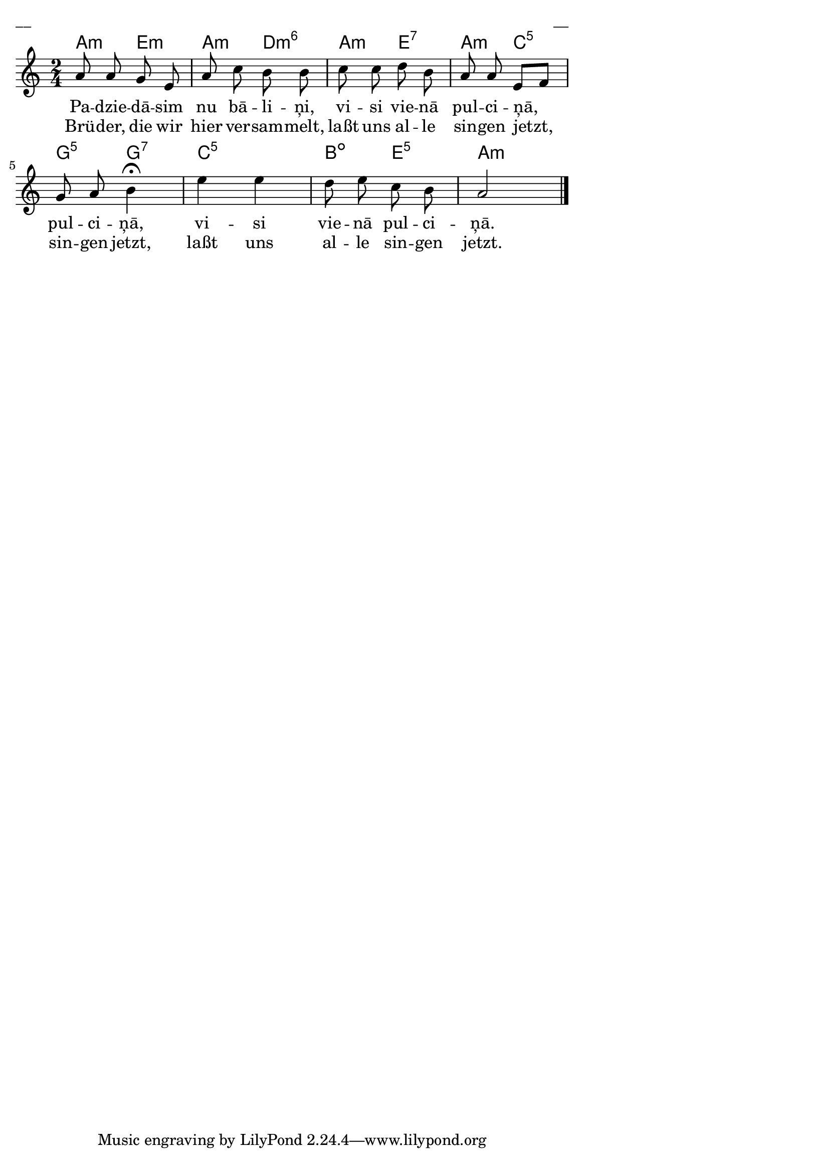 \version "2.13.18"
#(ly:set-option 'crop #t)

%\header {
% title = "Padziedāsim nu, bāliņi"
%}
% J.Vītola t.dz. ar klavieru pavadījumu
\paper {
line-width = 14\cm
left-margin = 0.4\cm
between-system-padding = 0.3\cm
between-system-space = 0.3\cm
}
\layout {
indent = #0
ragged-last = ##f
}


voiceA = \relative c' {
\clef "treble"
\key a \minor
\time 2/4
a'8 a g e | a8 c b b | c8 c d b | a8 a e[ f] |
g8 a b4\fermata | e4 e | d8 e c b | a2
\bar "|."
}



lyricAA = \lyricmode {
Pa -- dzie -- dā -- sim nu bā -- li -- ņi, vi -- si vie -- nā pul -- ci -- ņā, 
pul -- ci -- ņā, vi -- si vie -- nā pul -- ci -- ņā. 
}

lyricAB = \lyricmode {
Brü -- der, die wir hier ver -- sam -- melt, laßt uns al -- le sin -- gen jetzt,
sin -- gen jetzt, laßt uns al -- le sin -- gen jetzt.
}


chordsA = \chordmode {
\time 2/4
a4:m e4:m | a4:m d4:m6 | a4:m e4:7 | a4:m c4:5 |
g4:5 g4:7 | c2:5 | b4:dim e4:5 | a2:m 
}

fullScore = <<
\new ChordNames { \chordsA }
\new Staff {
<<
\new Voice = "voiceA" { \oneVoice \autoBeamOff \voiceA }
\new Lyrics \lyricsto "voiceA" \lyricAA
\new Lyrics \lyricsto "voiceA" \lyricAB
>>
}
>>

\score {
\fullScore
\header { piece = "__" opus = "__" }
}
\markup { \with-color #(x11-color 'white) \sans \smaller "__" }
\score {
\unfoldRepeats
\fullScore
\midi {
\context { \Staff \remove "Staff_performer" }
\context { \Voice \consists "Staff_performer" }
}
}


